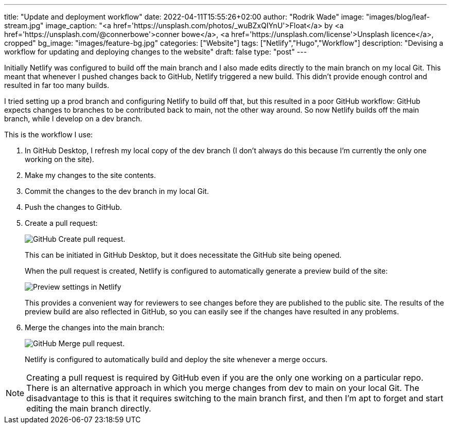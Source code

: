 ---
title: "Update and deployment workflow"
date: 2022-04-11T15:55:26+02:00
author: "Rodrik Wade"
image: "images/blog/leaf-stream.jpg"
image_caption: "<a href='https://unsplash.com/photos/_wuBZxQIYnU'>Float</a> by <a href='https://unsplash.com/@connerbowe'>conner bowe</a>, <a href='https://unsplash.com/license'>Unsplash licence</a>, cropped"
bg_image: "images/feature-bg.jpg"
categories: ["Website"]
tags: ["Netlify","Hugo","Workflow"]
description: "Devising a workflow for updating and deploying changes to the website"
draft: false
type: "post"
---

Initially Netlify was configured to build off the main branch and I also made edits directly to the main branch on my local Git.
This meant that whenever I pushed changes back to GitHub, Netlify triggered a new build.
This didn't provide enough control and resulted in far too many builds.

I tried setting up a prod branch and configuring Netlify to build off that, but this resulted in a poor GitHub workflow: GitHub expects changes to branches to be contributed back to main, not the other way around.
So now Netlify builds off the main branch, while I develop on a dev branch.

This is the workflow I use:

. In GitHub Desktop, I refresh my local copy of the dev branch (I don't always do this because I'm currently the only one working on the site).
. Make my changes to the site contents.
. Commit the changes to the dev branch in my local Git.
. Push the changes to GitHub.
. Create a pull request:
+
image::/images/blog/pull-request.png["GitHub Create pull request."]
This can be initiated in GitHub Desktop, but it does necessitate the GitHub site being opened.
+
When the pull request is created, Netlify is configured to automatically generate a preview build of the site:
+
image::/images/blog/netlify-deploy-preview-settings.png["Preview settings in Netlify"]
+
This provides a convenient way for reviewers to see changes before they are published to the public site.
The results of the preview build are also reflected in GitHub, so you can easily see if the changes have resulted in any problems.
. Merge the changes into the main branch:
+
image::/images/blog/merge-pull-request.png["GitHub Merge pull request."]
+
Netlify is configured to automatically build and deploy the site whenever a merge occurs.
// (see xref:b022519-triggering-a-netlify-build-on-merge.adoc[Triggering a build of an Antora project by Netlify when merging in GitHub]).

NOTE: Creating a pull request is required by GitHub even if you are the only one working on a particular repo.
There is an alternative approach in which you merge changes from dev to main on your local Git.
The disadvantage to this is that it requires switching to the main branch first, and then I'm apt to forget and start editing the main branch directly.
